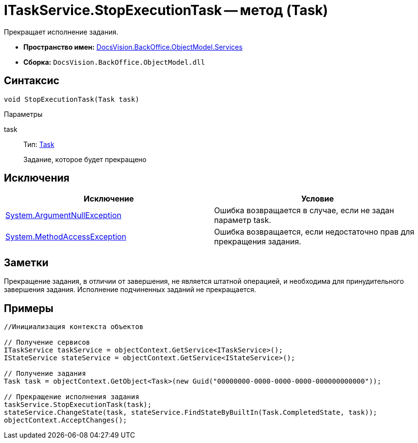 = ITaskService.StopExecutionTask -- метод (Task)

Прекращает исполнение задания.

* *Пространство имен:* xref:api/DocsVision/BackOffice/ObjectModel/Services/Services_NS.adoc[DocsVision.BackOffice.ObjectModel.Services]
* *Сборка:* `DocsVision.BackOffice.ObjectModel.dll`

== Синтаксис

[source,csharp]
----
void StopExecutionTask(Task task)
----

Параметры

task::
Тип: xref:api/DocsVision/BackOffice/ObjectModel/Task_CL.adoc[Task]
+
Задание, которое будет прекращено

== Исключения

[cols=",",options="header"]
|===
|Исключение |Условие
|http://msdn.microsoft.com/ru-ru/library/system.argumentnullexception.aspx[System.ArgumentNullException] |Ошибка возвращается в случае, если не задан параметр task.
|https://msdn.microsoft.com/ru-ru/library/system.methodaccessexception.aspx[System.MethodAccessException] |Ошибка возвращается, если недостаточно прав для прекращения задания.
|===

== Заметки

Прекращение задания, в отличии от завершения, не является штатной операцией, и необходима для принудительного завершения задания. Исполнение подчиненных заданий не прекращается.

== Примеры

[source,csharp]
----
//Инициализация контекста объектов

// Получение сервисов
ITaskService taskService = objectContext.GetService<ITaskService>();
IStateService stateService = objectContext.GetService<IStateService>();

// Получение задания
Task task = objectContext.GetObject<Task>(new Guid("00000000-0000-0000-0000-000000000000"));

// Прекращение исполнения задания
taskService.StopExecutionTask(task);
stateService.ChangeState(task, stateService.FindStateByBuiltIn(Task.CompletedState, task));
objectContext.AcceptChanges();
----
